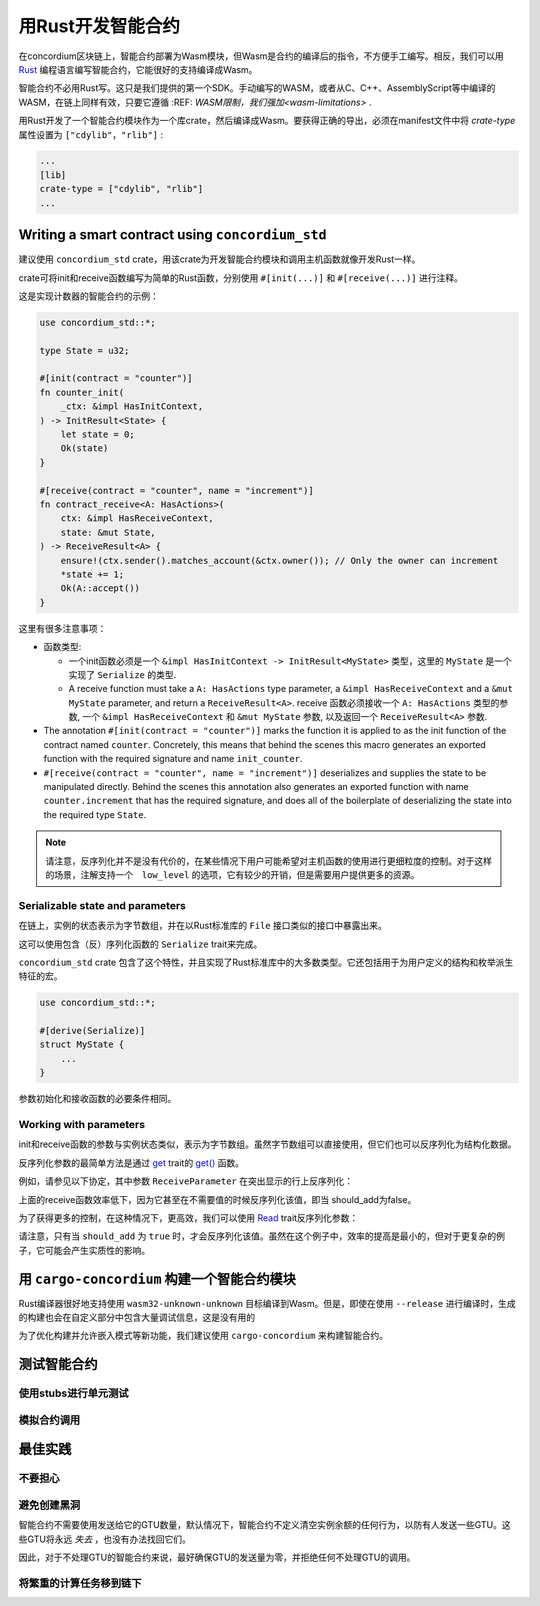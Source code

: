 .. Should answer:
    - Why write a smart contract using rust?
    - What are the pieces needed to write a smart contract in rust?
        - State
            - Serialized
            - Schema
        - Init
        - Receive
    - What sort of testing is possible
    - Best practices?
        - Ensure 0 amount
        - Don't panic
        - Avoid heavy calculations

.. _writing-smart-contracts:

==================================
用Rust开发智能合约
==================================

在concordium区块链上，智能合约部署为Wasm模块，但Wasm是合约的编译后的指令，不方便手工编写。相反，我们可以用 Rust_ 编程语言编写智能合约，它能很好的支持编译成Wasm。

智能合约不必用Rust写。这只是我们提供的第一个SDK。手动编写的WASM，或者从C、C++、AssemblyScript等中编译的WASM，在链上同样有效，只要它遵循 :REF: `WASM限制，我们强加<wasm-limitations>` .

.. seealso::

   有关下面描述的函数的更多信息，请参阅concordium_std_ 用于在Rust中的Concordium区块链上编写智能合约的API。

.. seealso::

   See :ref:`contract-module` for more information about smart contract modules.

用Rust开发了一个智能合约模块作为一个库crate，然后编译成Wasm。要获得正确的导出，必须在manifest文件中将 `crate-type` 属性设置为 ``["cdylib"，"rlib"]`` :

.. code-block:: text

   ...
   [lib]
   crate-type = ["cdylib", "rlib"]
   ...

Writing a smart contract using ``concordium_std``
=================================================

建议使用 ``concordium_std`` crate，用该crate为开发智能合约模块和调用主机函数就像开发Rust一样。

crate可将init和receive函数编写为简单的Rust函数，分别使用 ``#[init(...)]`` 和 ``#[receive(...)]`` 进行注释。

这是实现计数器的智能合约的示例：

.. code-block:: rust

   use concordium_std::*;

   type State = u32;

   #[init(contract = "counter")]
   fn counter_init(
       _ctx: &impl HasInitContext,
   ) -> InitResult<State> {
       let state = 0;
       Ok(state)
   }

   #[receive(contract = "counter", name = "increment")]
   fn contract_receive<A: HasActions>(
       ctx: &impl HasReceiveContext,
       state: &mut State,
   ) -> ReceiveResult<A> {
       ensure!(ctx.sender().matches_account(&ctx.owner()); // Only the owner can increment
       *state += 1;
       Ok(A::accept())
   }

这里有很多注意事项：

.. todo::

   - Write up the requirements in an easier to read way (e.g., split up paragraphs into sub-bullets).
   - These requirements should be part of a specification that is written up somewhere,
     i.e., not just as part of this example.

- 函数类型:

  * 一个init函数必须是一个 ``&impl HasInitContext -> InitResult<MyState>`` 类型，这里的 ``MyState`` 是一个实现了 ``Serialize`` 的类型.
  * A receive function must take a ``A: HasActions`` type parameter,
    a ``&impl HasReceiveContext`` and a ``&mut MyState`` parameter, and return
    a ``ReceiveResult<A>``.
    receive 函数必须接收一个 ``A: HasActions`` 类型的参数, 一个 ``&impl HasReceiveContext`` 和 ``&mut MyState`` 参数, 以及返回一个 ``ReceiveResult<A>`` 参数.

- The annotation ``#[init(contract = "counter")]`` marks the function it is
  applied to as the init function of the contract named ``counter``.
  Concretely, this means that behind the scenes this macro generates an exported
  function with the required signature and name ``init_counter``.
  

- ``#[receive(contract = "counter", name = "increment")]`` deserializes and
  supplies the state to be manipulated directly.
  Behind the scenes this annotation also generates an exported function with name
  ``counter.increment`` that has the required signature, and does all of the
  boilerplate of deserializing the state into the required type ``State``.

.. note::

   请注意，反序列化并不是没有代价的，在某些情况下用户可能希望对主机函数的使用进行更细粒度的控制。对于这样的场景，注解支持一个　``low_level`` 的选项，它有较少的开销，但是需要用户提供更多的资源。 

.. todo::

   - Describe low-level
   - Introduce the concept of host functions before using them in the note above


Serializable state and parameters
---------------------------------

.. todo:: Clarify what it means that the state is exposed similarly to ``File``;
   preferably, without referring to ``File``.

在链上，实例的状态表示为字节数组，并在以Rust标准库的 ``File`` 接口类似的接口中暴露出来。

这可以使用包含（反）序列化函数的 ``Serialize`` trait来完成。

``concordium_std`` crate 包含了这个特性，并且实现了Rust标准库中的大多数类型。它还包括用于为用户定义的结构和枚举派生特征的宏。

.. code-block:: rust

   use concordium_std::*;

   #[derive(Serialize)]
   struct MyState {
       ...
   }

参数初始化和接收函数的必要条件相同。

.. 注意::

   严格来说，我们只需要将字节反序列化为我们的参数类型，但是在编写单元测试时能够序列化类型很方便。

.. _working-with-parameters:

Working with parameters
-----------------------

init和receive函数的参数与实例状态类似，表示为字节数组。虽然字节数组可以直接使用，但它们也可以反序列化为结构化数据。

反序列化参数的最简单方法是通过 `get`_ trait的 `get()`_ 函数。

例如，请参见以下协定，其中参数 ``ReceiveParameter`` 在突出显示的行上反序列化：

.. code-block:: rust
   :emphasize-lines: 24

   use concordium_std::*;

   type State = u32;

   #[derive(Serialize)]
   struct ReceiveParameter{
       should_add: bool,
       value: u32,
   }

   #[init(contract = "parameter_example")]
   fn init(
       _ctx: &impl HasInitContext,
   ) -> InitResult<State> {
       let initial_state = 0;
       Ok(initial_state)
   }

   #[receive(contract = "parameter_example", name = "receive")]
   fn receive<A: HasActions>(
       ctx: &impl HasReceiveContext,
       state: &mut State,
   ) -> ReceiveResult<A> {
       let parameter: ReceiveParameter = ctx.parameter_cursor().get()?;
       if parameter.should_add {
           *state += parameter.value;
       }
       Ok(A::accept())
   }

上面的receive函数效率低下，因为它甚至在不需要值的时候反序列化该值，即当 should_add为false。

为了获得更多的控制，在这种情况下，更高效，我们可以使用 `Read`_ trait反序列化参数：

.. code-block:: rust
   :emphasize-lines: 7, 10

   #[receive(contract = "parameter_example", name = "receive_optimized")]
   fn receive_optimized<A: HasActions>(
       ctx: &impl HasReceiveContext,
       state: &mut State,
   ) -> ReceiveResult<A> {
       let mut cursor = ctx.parameter_cursor();
       let should_add: bool = cursor.read_u8()? != 0;
       if should_add {
           // Only decode the value if it is needed.
           let value: u32 = cursor.read_u32()?;
           *state += value;
       }
       Ok(A::accept())
   }

请注意，只有当 ``should_add`` 为 ``true`` 时，才会反序列化该值。虽然在这个例子中，效率的提高是最小的，但对于更复杂的例子，它可能会产生实质性的影响。

用 ``cargo-concordium`` 构建一个智能合约模块
==========================================================

Rust编译器很好地支持使用 ``wasm32-unknown-unknown`` 目标编译到Wasm。但是，即使在使用 ``--release`` 进行编译时，生成的构建也会在自定义部分中包含大量调试信息，这是没有用的

为了优化构建并允许嵌入模式等新功能，我们建议使用 ``cargo-concordium`` 来构建智能合约。

.. seealso::

   关于使用 ``cargo-concordium`` 构建的说明请参考 :ref:`compile-module`

测试智能合约
=======================

使用stubs进行单元测试
---------------------

模拟合约调用
-----------------------

最佳实践
==============

不要担心
-----------

.. todo::

   Use trap instead.

避免创建黑洞
--------------------------

智能合约不需要使用发送给它的GTU数量，默认情况下，智能合约不定义清空实例余额的任何行为，以防有人发送一些GTU。这些GTU将永远 *失去* ，也没有办法找回它们。

因此，对于不处理GTU的智能合约来说，最好确保GTU的发送量为零，并拒绝任何不处理GTU的调用。

将繁重的计算任务移到链下
---------------------------------


.. _Rust: https://www.rust-lang.org/
.. _Cargo: https://doc.rust-lang.org/cargo/
.. _AssemblyScript: https://github.com/AssemblyScript
.. _get(): https://docs.rs/concordium-std/latest/concordium_std/trait.Get.html#tymethod.get
.. _Get: https://docs.rs/concordium-std/latest/concordium_std/trait.Get.html
.. _Read: https://docs.rs/concordium-std/latest/concordium_std/trait.Read.html
.. _concordium_std: https://docs.rs/concordium-std/latest/concordium_std/

